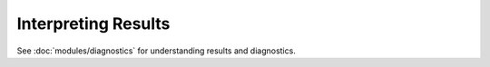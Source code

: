 Interpreting Results
====================

See :doc:`modules/diagnostics` for understanding results and diagnostics.
